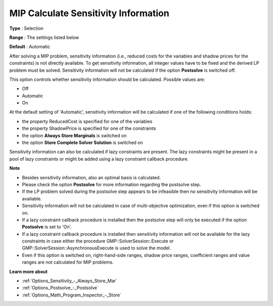

.. _Options_Postsolve_-_MIP_Calculate_Sensitivity_Info:


MIP Calculate Sensitivity Information
=====================================



**Type** :	Selection	

**Range** :	The settings listed below	

**Default** :	Automatic	



After solving a MIP problem, sensitivity information (i.e., reduced costs for the variables and shadow prices for the constraints) is not directly available. To get sensitivity information, all integer values have to be fixed and the derived LP problem must be solved. Sensitivity information will not be calculated if the option **Postsolve**  is switched off.



This option controls whether sensitivity information should be calculated. Possible values are:



*	Off
*	Automatic
*	On




At the default setting of 'Automatic', sensitivity information will be calculated if one of the following conditions holds:




*	the property ReducedCost is specified for one of the variables
*	the property ShadowPrice is specified for one of the constraints
*	the option **Always Store Marginals**  is switched on
*	the option **Store Complete Solver Solution**  is switched on




Sensitivity information can also be calculated if lazy constraints are present. The lazy constraints might be present in a pool of lazy constraints or might be added using a lazy constraint callback procedure.





**Note** 

*	Besides sensitivity information, also an optimal basis is calculated.
*	Please check the option **Postsolve**  for more information regarding the postsolve step.
*	If the LP problem solved during the postsolve step appears to be infeasible then no sensitivity information will be available.
*	Sensitivity information will not be calculated in case of multi-objective optimization, even if this option is switched on.
*	If a lazy constraint callback procedure is installed then the postsolve step will only be executed if the option **Postsolve**  is set to 'On'.
*	If a lazy constraint callback procedure is installed then sensitivity information will not be available for the lazy constraints in case either the procedure GMP::SolverSession::Execute or GMP::SolverSession::AsynchronousExecute is used to solve the model.
*	Even if this option is switched on, right-hand-side ranges, shadow price ranges, coefficient ranges and value ranges are not calculated for MIP problems.




**Learn more about** 

*	:ref:`Options_Sensitivity_-_Always_Store_Mar` 
*	:ref:`Options_Postsolve_-_Postsolve` 
*	:ref:`Options_Math_Program_Inspector_-_Store` 



